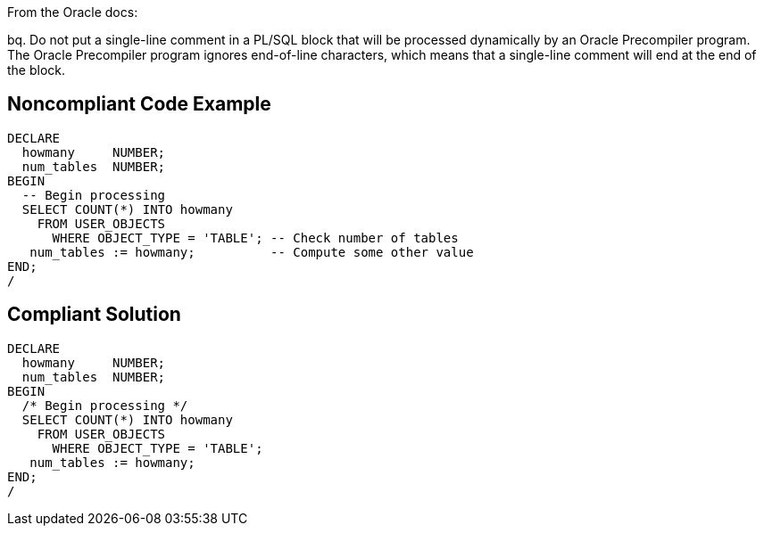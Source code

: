 From the Oracle docs:

bq. Do not put a single-line comment in a PL/SQL block that will be processed dynamically by an Oracle Precompiler program. The Oracle Precompiler program ignores end-of-line characters, which means that a single-line comment will end at the end of the block.


== Noncompliant Code Example

----
DECLARE
  howmany     NUMBER;
  num_tables  NUMBER;
BEGIN
  -- Begin processing
  SELECT COUNT(*) INTO howmany
    FROM USER_OBJECTS
      WHERE OBJECT_TYPE = 'TABLE'; -- Check number of tables
   num_tables := howmany;          -- Compute some other value
END;
/
----


== Compliant Solution

----
DECLARE
  howmany     NUMBER;
  num_tables  NUMBER;
BEGIN
  /* Begin processing */
  SELECT COUNT(*) INTO howmany
    FROM USER_OBJECTS
      WHERE OBJECT_TYPE = 'TABLE'; 
   num_tables := howmany;
END;
/
----

